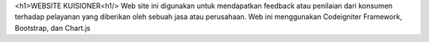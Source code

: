 <h1>WEBSITE KUISIONER<h1/>
Web site ini digunakan untuk mendapatkan feedback atau penilaian dari konsumen terhadap pelayanan yang diberikan oleh sebuah jasa atau perusahaan. Web ini menggunakan Codeigniter Framework, Bootstrap, dan Chart.js
